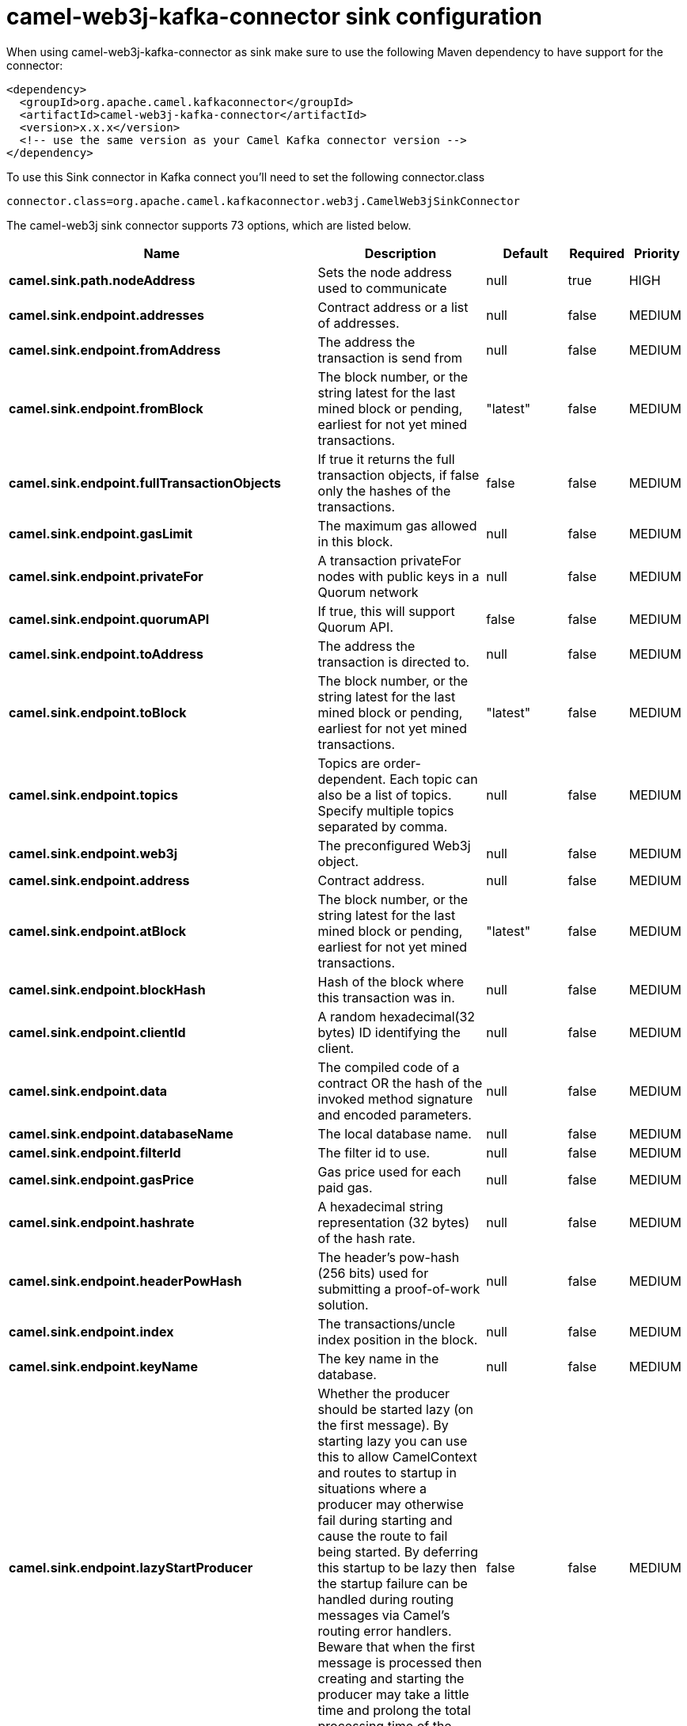 // kafka-connector options: START
[[camel-web3j-kafka-connector-sink]]
= camel-web3j-kafka-connector sink configuration

When using camel-web3j-kafka-connector as sink make sure to use the following Maven dependency to have support for the connector:

[source,xml]
----
<dependency>
  <groupId>org.apache.camel.kafkaconnector</groupId>
  <artifactId>camel-web3j-kafka-connector</artifactId>
  <version>x.x.x</version>
  <!-- use the same version as your Camel Kafka connector version -->
</dependency>
----

To use this Sink connector in Kafka connect you'll need to set the following connector.class

[source,java]
----
connector.class=org.apache.camel.kafkaconnector.web3j.CamelWeb3jSinkConnector
----


The camel-web3j sink connector supports 73 options, which are listed below.



[width="100%",cols="2,5,^1,1,1",options="header"]
|===
| Name | Description | Default | Required | Priority
| *camel.sink.path.nodeAddress* | Sets the node address used to communicate | null | true | HIGH
| *camel.sink.endpoint.addresses* | Contract address or a list of addresses. | null | false | MEDIUM
| *camel.sink.endpoint.fromAddress* | The address the transaction is send from | null | false | MEDIUM
| *camel.sink.endpoint.fromBlock* | The block number, or the string latest for the last mined block or pending, earliest for not yet mined transactions. | "latest" | false | MEDIUM
| *camel.sink.endpoint.fullTransactionObjects* | If true it returns the full transaction objects, if false only the hashes of the transactions. | false | false | MEDIUM
| *camel.sink.endpoint.gasLimit* | The maximum gas allowed in this block. | null | false | MEDIUM
| *camel.sink.endpoint.privateFor* | A transaction privateFor nodes with public keys in a Quorum network | null | false | MEDIUM
| *camel.sink.endpoint.quorumAPI* | If true, this will support Quorum API. | false | false | MEDIUM
| *camel.sink.endpoint.toAddress* | The address the transaction is directed to. | null | false | MEDIUM
| *camel.sink.endpoint.toBlock* | The block number, or the string latest for the last mined block or pending, earliest for not yet mined transactions. | "latest" | false | MEDIUM
| *camel.sink.endpoint.topics* | Topics are order-dependent. Each topic can also be a list of topics. Specify multiple topics separated by comma. | null | false | MEDIUM
| *camel.sink.endpoint.web3j* | The preconfigured Web3j object. | null | false | MEDIUM
| *camel.sink.endpoint.address* | Contract address. | null | false | MEDIUM
| *camel.sink.endpoint.atBlock* | The block number, or the string latest for the last mined block or pending, earliest for not yet mined transactions. | "latest" | false | MEDIUM
| *camel.sink.endpoint.blockHash* | Hash of the block where this transaction was in. | null | false | MEDIUM
| *camel.sink.endpoint.clientId* | A random hexadecimal(32 bytes) ID identifying the client. | null | false | MEDIUM
| *camel.sink.endpoint.data* | The compiled code of a contract OR the hash of the invoked method signature and encoded parameters. | null | false | MEDIUM
| *camel.sink.endpoint.databaseName* | The local database name. | null | false | MEDIUM
| *camel.sink.endpoint.filterId* | The filter id to use. | null | false | MEDIUM
| *camel.sink.endpoint.gasPrice* | Gas price used for each paid gas. | null | false | MEDIUM
| *camel.sink.endpoint.hashrate* | A hexadecimal string representation (32 bytes) of the hash rate. | null | false | MEDIUM
| *camel.sink.endpoint.headerPowHash* | The header's pow-hash (256 bits) used for submitting a proof-of-work solution. | null | false | MEDIUM
| *camel.sink.endpoint.index* | The transactions/uncle index position in the block. | null | false | MEDIUM
| *camel.sink.endpoint.keyName* | The key name in the database. | null | false | MEDIUM
| *camel.sink.endpoint.lazyStartProducer* | Whether the producer should be started lazy (on the first message). By starting lazy you can use this to allow CamelContext and routes to startup in situations where a producer may otherwise fail during starting and cause the route to fail being started. By deferring this startup to be lazy then the startup failure can be handled during routing messages via Camel's routing error handlers. Beware that when the first message is processed then creating and starting the producer may take a little time and prolong the total processing time of the processing. | false | false | MEDIUM
| *camel.sink.endpoint.mixDigest* | The mix digest (256 bits) used for submitting a proof-of-work solution. | null | false | MEDIUM
| *camel.sink.endpoint.nonce* | The nonce found (64 bits) used for submitting a proof-of-work solution. | null | false | MEDIUM
| *camel.sink.endpoint.operation* | Operation to use. | "transaction" | false | MEDIUM
| *camel.sink.endpoint.position* | The transaction index position withing a block. | null | false | MEDIUM
| *camel.sink.endpoint.priority* | The priority of a whisper message. | null | false | MEDIUM
| *camel.sink.endpoint.sha3HashOfDataToSign* | Message to sign by calculating an Ethereum specific signature. | null | false | MEDIUM
| *camel.sink.endpoint.signedTransactionData* | The signed transaction data for a new message call transaction or a contract creation for signed transactions. | null | false | MEDIUM
| *camel.sink.endpoint.sourceCode* | The source code to compile. | null | false | MEDIUM
| *camel.sink.endpoint.transactionHash* | The information about a transaction requested by transaction hash. | null | false | MEDIUM
| *camel.sink.endpoint.ttl* | The time to live in seconds of a whisper message. | null | false | MEDIUM
| *camel.sink.endpoint.value* | The value sent within a transaction. | null | false | MEDIUM
| *camel.component.web3j.addresses* | Contract address or a list of addresses. | null | false | MEDIUM
| *camel.component.web3j.configuration* | Default configuration | null | false | MEDIUM
| *camel.component.web3j.fromAddress* | The address the transaction is send from | null | false | MEDIUM
| *camel.component.web3j.fromBlock* | The block number, or the string latest for the last mined block or pending, earliest for not yet mined transactions. | "latest" | false | MEDIUM
| *camel.component.web3j.fullTransactionObjects* | If true it returns the full transaction objects, if false only the hashes of the transactions. | false | false | MEDIUM
| *camel.component.web3j.gasLimit* | The maximum gas allowed in this block. | null | false | MEDIUM
| *camel.component.web3j.privateFor* | A transaction privateFor nodes with public keys in a Quorum network | null | false | MEDIUM
| *camel.component.web3j.quorumAPI* | If true, this will support Quorum API. | false | false | MEDIUM
| *camel.component.web3j.toAddress* | The address the transaction is directed to. | null | false | MEDIUM
| *camel.component.web3j.toBlock* | The block number, or the string latest for the last mined block or pending, earliest for not yet mined transactions. | "latest" | false | MEDIUM
| *camel.component.web3j.topics* | Topics are order-dependent. Each topic can also be a list of topics. Specify multiple topics separated by comma. | null | false | MEDIUM
| *camel.component.web3j.web3j* | The preconfigured Web3j object. | null | false | MEDIUM
| *camel.component.web3j.address* | Contract address. | null | false | MEDIUM
| *camel.component.web3j.atBlock* | The block number, or the string latest for the last mined block or pending, earliest for not yet mined transactions. | "latest" | false | MEDIUM
| *camel.component.web3j.blockHash* | Hash of the block where this transaction was in. | null | false | MEDIUM
| *camel.component.web3j.clientId* | A random hexadecimal(32 bytes) ID identifying the client. | null | false | MEDIUM
| *camel.component.web3j.data* | The compiled code of a contract OR the hash of the invoked method signature and encoded parameters. | null | false | MEDIUM
| *camel.component.web3j.databaseName* | The local database name. | null | false | MEDIUM
| *camel.component.web3j.filterId* | The filter id to use. | null | false | MEDIUM
| *camel.component.web3j.gasPrice* | Gas price used for each paid gas. | null | false | MEDIUM
| *camel.component.web3j.hashrate* | A hexadecimal string representation (32 bytes) of the hash rate. | null | false | MEDIUM
| *camel.component.web3j.headerPowHash* | The header's pow-hash (256 bits) used for submitting a proof-of-work solution. | null | false | MEDIUM
| *camel.component.web3j.index* | The transactions/uncle index position in the block. | null | false | MEDIUM
| *camel.component.web3j.keyName* | The key name in the database. | null | false | MEDIUM
| *camel.component.web3j.lazyStartProducer* | Whether the producer should be started lazy (on the first message). By starting lazy you can use this to allow CamelContext and routes to startup in situations where a producer may otherwise fail during starting and cause the route to fail being started. By deferring this startup to be lazy then the startup failure can be handled during routing messages via Camel's routing error handlers. Beware that when the first message is processed then creating and starting the producer may take a little time and prolong the total processing time of the processing. | false | false | MEDIUM
| *camel.component.web3j.mixDigest* | The mix digest (256 bits) used for submitting a proof-of-work solution. | null | false | MEDIUM
| *camel.component.web3j.nonce* | The nonce found (64 bits) used for submitting a proof-of-work solution. | null | false | MEDIUM
| *camel.component.web3j.operation* | Operation to use. | "transaction" | false | MEDIUM
| *camel.component.web3j.position* | The transaction index position withing a block. | null | false | MEDIUM
| *camel.component.web3j.priority* | The priority of a whisper message. | null | false | MEDIUM
| *camel.component.web3j.sha3HashOfDataToSign* | Message to sign by calculating an Ethereum specific signature. | null | false | MEDIUM
| *camel.component.web3j.signedTransactionData* | The signed transaction data for a new message call transaction or a contract creation for signed transactions. | null | false | MEDIUM
| *camel.component.web3j.sourceCode* | The source code to compile. | null | false | MEDIUM
| *camel.component.web3j.transactionHash* | The information about a transaction requested by transaction hash. | null | false | MEDIUM
| *camel.component.web3j.ttl* | The time to live in seconds of a whisper message. | null | false | MEDIUM
| *camel.component.web3j.value* | The value sent within a transaction. | null | false | MEDIUM
| *camel.component.web3j.autowiredEnabled* | Whether autowiring is enabled. This is used for automatic autowiring options (the option must be marked as autowired) by looking up in the registry to find if there is a single instance of matching type, which then gets configured on the component. This can be used for automatic configuring JDBC data sources, JMS connection factories, AWS Clients, etc. | true | false | MEDIUM
|===



The camel-web3j sink connector has no converters out of the box.





The camel-web3j sink connector has no transforms out of the box.





The camel-web3j sink connector has no aggregation strategies out of the box.
// kafka-connector options: END
